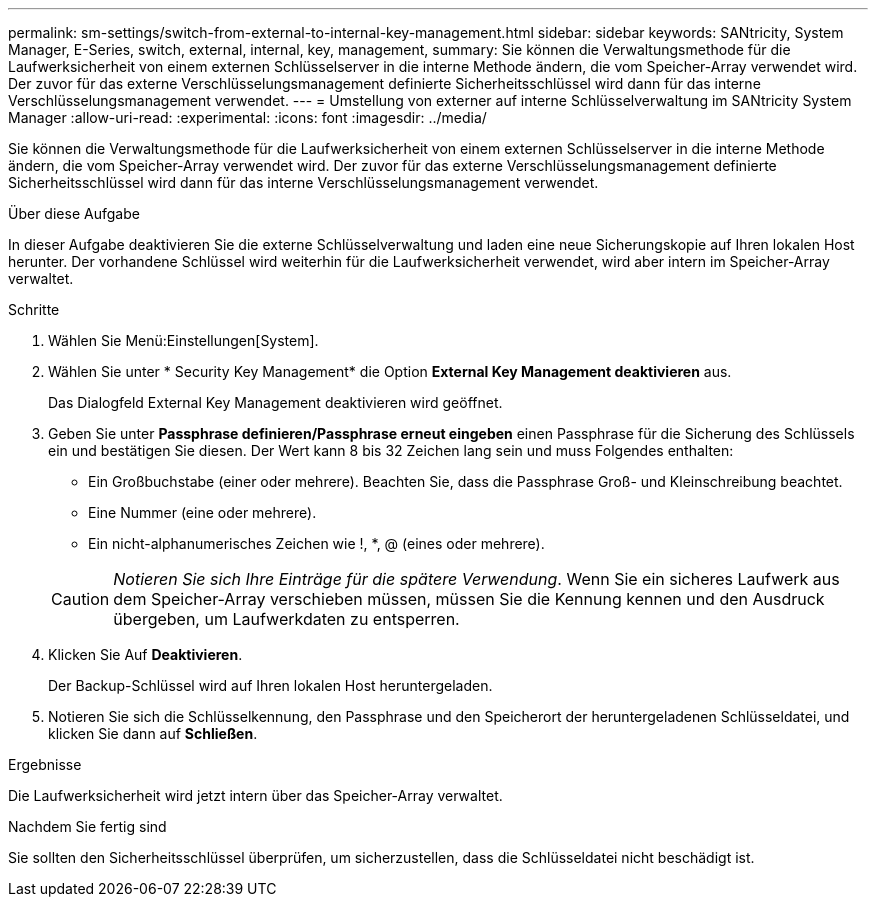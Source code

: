 ---
permalink: sm-settings/switch-from-external-to-internal-key-management.html 
sidebar: sidebar 
keywords: SANtricity, System Manager, E-Series, switch, external, internal, key, management, 
summary: Sie können die Verwaltungsmethode für die Laufwerksicherheit von einem externen Schlüsselserver in die interne Methode ändern, die vom Speicher-Array verwendet wird. Der zuvor für das externe Verschlüsselungsmanagement definierte Sicherheitsschlüssel wird dann für das interne Verschlüsselungsmanagement verwendet. 
---
= Umstellung von externer auf interne Schlüsselverwaltung im SANtricity System Manager
:allow-uri-read: 
:experimental: 
:icons: font
:imagesdir: ../media/


[role="lead"]
Sie können die Verwaltungsmethode für die Laufwerksicherheit von einem externen Schlüsselserver in die interne Methode ändern, die vom Speicher-Array verwendet wird. Der zuvor für das externe Verschlüsselungsmanagement definierte Sicherheitsschlüssel wird dann für das interne Verschlüsselungsmanagement verwendet.

.Über diese Aufgabe
In dieser Aufgabe deaktivieren Sie die externe Schlüsselverwaltung und laden eine neue Sicherungskopie auf Ihren lokalen Host herunter. Der vorhandene Schlüssel wird weiterhin für die Laufwerksicherheit verwendet, wird aber intern im Speicher-Array verwaltet.

.Schritte
. Wählen Sie Menü:Einstellungen[System].
. Wählen Sie unter * Security Key Management* die Option *External Key Management deaktivieren* aus.
+
Das Dialogfeld External Key Management deaktivieren wird geöffnet.

. Geben Sie unter *Passphrase definieren/Passphrase erneut eingeben* einen Passphrase für die Sicherung des Schlüssels ein und bestätigen Sie diesen. Der Wert kann 8 bis 32 Zeichen lang sein und muss Folgendes enthalten:
+
** Ein Großbuchstabe (einer oder mehrere). Beachten Sie, dass die Passphrase Groß- und Kleinschreibung beachtet.
** Eine Nummer (eine oder mehrere).
** Ein nicht-alphanumerisches Zeichen wie !, *, @ (eines oder mehrere).


+
[CAUTION]
====
_Notieren Sie sich Ihre Einträge für die spätere Verwendung_. Wenn Sie ein sicheres Laufwerk aus dem Speicher-Array verschieben müssen, müssen Sie die Kennung kennen und den Ausdruck übergeben, um Laufwerkdaten zu entsperren.

====
. Klicken Sie Auf *Deaktivieren*.
+
Der Backup-Schlüssel wird auf Ihren lokalen Host heruntergeladen.

. Notieren Sie sich die Schlüsselkennung, den Passphrase und den Speicherort der heruntergeladenen Schlüsseldatei, und klicken Sie dann auf *Schließen*.


.Ergebnisse
Die Laufwerksicherheit wird jetzt intern über das Speicher-Array verwaltet.

.Nachdem Sie fertig sind
Sie sollten den Sicherheitsschlüssel überprüfen, um sicherzustellen, dass die Schlüsseldatei nicht beschädigt ist.
